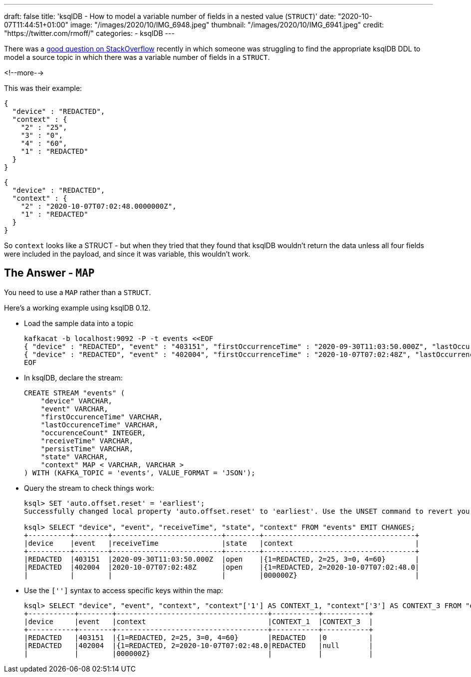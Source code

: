 ---
draft: false
title: 'ksqlDB - How to model a variable number of fields in a nested value (`STRUCT`)'
date: "2020-10-07T11:44:51+01:00"
image: "/images/2020/10/IMG_6948.jpeg"
thumbnail: "/images/2020/10/IMG_6941.jpeg"
credit: "https://twitter.com/rmoff/"
categories:
- ksqlDB
---

:source-highlighter: rouge
:icons: font
:rouge-css: style
:rouge-style: github

There was a https://stackoverflow.com/questions/64241285/kafka-topic-with-variable-nested-json-object-as-ksql-db-stream/64242383#64242383[good question on StackOverflow] recently in which someone was struggling to find the appropriate ksqlDB DDL to model a source topic in which there was a variable number of fields in a `STRUCT`.

<!--more-->

This was their example: 

[source,javascript]
----
{
  "device" : "REDACTED",
  "context" : {
    "2" : "25",
    "3" : "0",
    "4" : "60",
    "1" : "REDACTED"
  }
}
----

[source,javascript]
----
{
  "device" : "REDACTED",
  "context" : {
    "2" : "2020-10-07T07:02:48.0000000Z",
    "1" : "REDACTED"
  }
}
----

So `context` looks like a STRUCT - but when they tried that they found that ksqlDB wouldn't return the data unless all four fields were included in the payload, and since it was variable, this wouldn't work. 

== The Answer - `MAP`

You need to use a `MAP` rather than a `STRUCT`. 

Here's a working example using ksqlDB 0.12. 

* Load the sample data into a topic
+
[source,javascript]
----
kafkacat -b localhost:9092 -P -t events <<EOF
{ "device" : "REDACTED", "event" : "403151", "firstOccurrenceTime" : "2020-09-30T11:03:50.000Z", "lastOccurrenceTime" : "2020-09-30T11:03:50.000Z", "occurrenceCount" : 1, "receiveTime" : "2020-09-30T11:03:50.000Z", "persistTime" : "2020-09-30T14:32:59.580Z", "state" : "open", "context" : { "2" : "25", "3" : "0", "4" : "60", "1" : "REDACTED" } }
{ "device" : "REDACTED", "event" : "402004", "firstOccurrenceTime" : "2020-10-07T07:02:48Z", "lastOccurrenceTime" : "2020-10-07T07:02:48Z", "occurrenceCount" : 1, "receiveTime" : "2020-10-07T07:02:48Z", "persistTime" : "2020-10-07T07:15:28.533Z", "state" : "open", "context" : { "2" : "2020-10-07T07:02:48.0000000Z", "1" : "REDACTED" } }
EOF
----

* In ksqlDB, declare the stream: 
+
[source,sql]
----
CREATE STREAM "events" (
    "device" VARCHAR,
    "event" VARCHAR,
    "firstOccurenceTime" VARCHAR,
    "lastOccurenceTime" VARCHAR,
    "occurenceCount" INTEGER,
    "receiveTime" VARCHAR,
    "persistTime" VARCHAR,
    "state" VARCHAR,
    "context" MAP < VARCHAR, VARCHAR >
) WITH (KAFKA_TOPIC = 'events', VALUE_FORMAT = 'JSON');
----

* Query the stream to check things work:
+
[source,sql]
----
ksql> SET 'auto.offset.reset' = 'earliest';
Successfully changed local property 'auto.offset.reset' to 'earliest'. Use the UNSET command to revert your change.

ksql> SELECT "device", "event", "receiveTime", "state", "context" FROM "events" EMIT CHANGES;
+----------+--------+--------------------------+--------+------------------------------------+
|device    |event   |receiveTime               |state   |context                             |
+----------+--------+--------------------------+--------+------------------------------------+
|REDACTED  |403151  |2020-09-30T11:03:50.000Z  |open    |{1=REDACTED, 2=25, 3=0, 4=60}       |
|REDACTED  |402004  |2020-10-07T07:02:48Z      |open    |{1=REDACTED, 2=2020-10-07T07:02:48.0|
|          |        |                          |        |000000Z}                            |
----

* Use the `['']` syntax to access specific keys within the map: 
+
[source,sql]
----
ksql> SELECT "device", "event", "context", "context"['1'] AS CONTEXT_1, "context"['3'] AS CONTEXT_3 FROM "events" EMIT CHANGES;
+-----------+--------+------------------------------------+-----------+-----------+
|device     |event   |context                             |CONTEXT_1  |CONTEXT_3  |
+-----------+--------+------------------------------------+-----------+-----------+
|REDACTED   |403151  |{1=REDACTED, 2=25, 3=0, 4=60}       |REDACTED   |0          |
|REDACTED   |402004  |{1=REDACTED, 2=2020-10-07T07:02:48.0|REDACTED   |null       |
|           |        |000000Z}                            |           |           |
----




